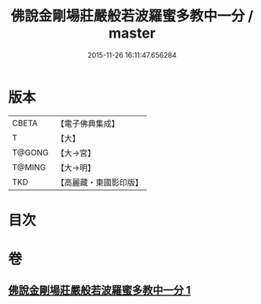 #+TITLE: 佛說金剛場莊嚴般若波羅蜜多教中一分 / master
#+DATE: 2015-11-26 16:11:47.656284
* 版本
 |     CBETA|【電子佛典集成】|
 |         T|【大】     |
 |    T@GONG|【大→宮】   |
 |    T@MING|【大→明】   |
 |       TKD|【高麗藏・東國影印版】|

* 目次
* 卷
** [[file:KR6j0054_001.txt][佛說金剛場莊嚴般若波羅蜜多教中一分 1]]
